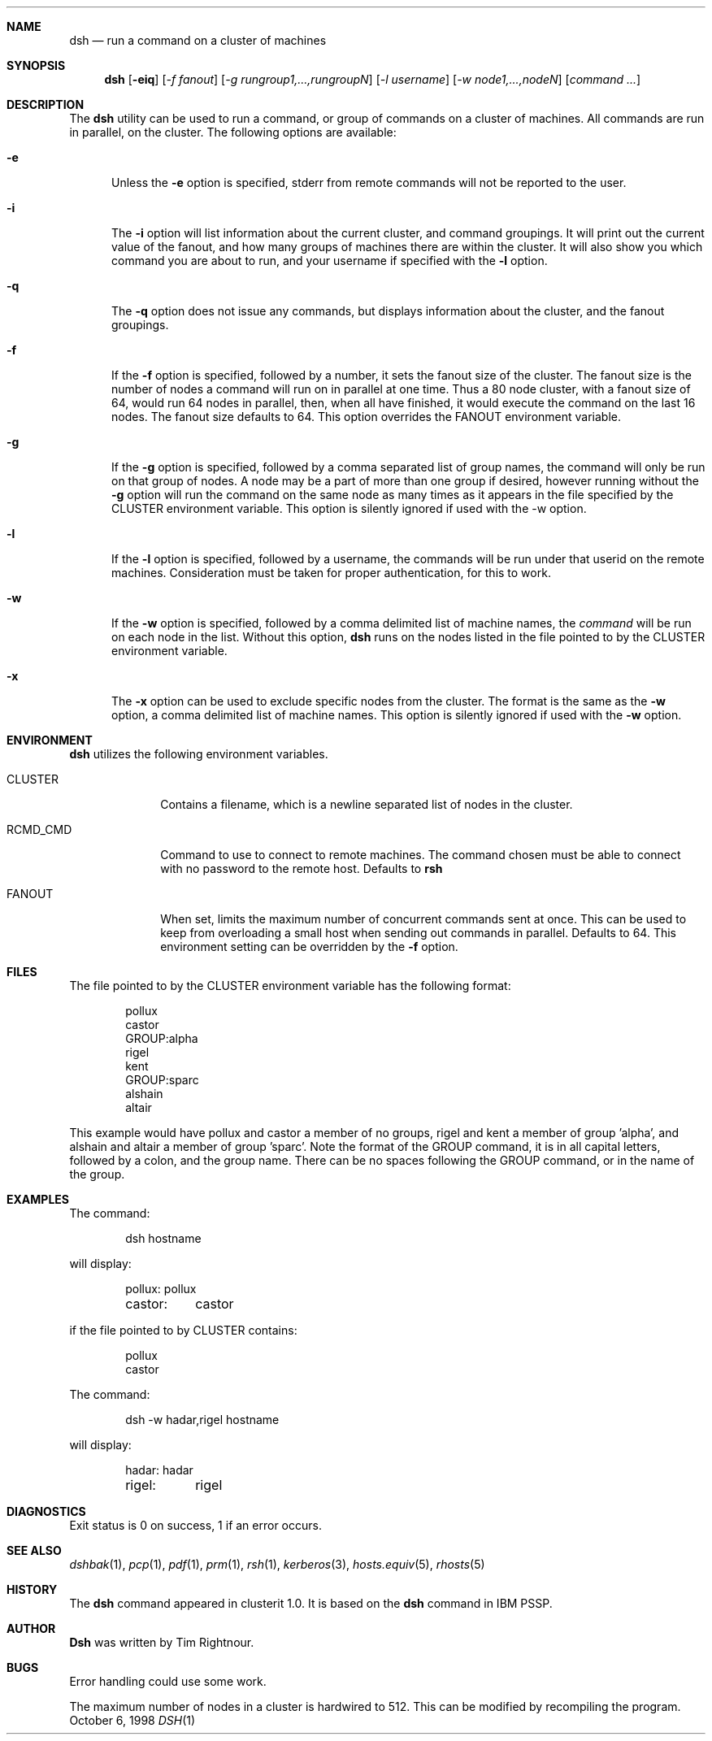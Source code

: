 .\" $Id: dsh.1,v 1.6 1998/10/20 07:32:38 garbled Exp $
.\" Copyright (c) 1998
.\"	Tim Rightnour.  All rights reserved.
.\"
.\" Redistribution and use in source and binary forms, with or without
.\" modification, are permitted provided that the following conditions
.\" are met:
.\" 1. Redistributions of source code must retain the above copyright
.\"    notice, this list of conditions and the following disclaimer.
.\" 2. Redistributions in binary form must reproduce the above copyright
.\"    notice, this list of conditions and the following disclaimer in the
.\"    documentation and/or other materials provided with the distribution.
.\" 3. All advertising materials mentioning features or use of this software
.\"    must display the following acknowledgment:
.\"	This product includes software developed by Tim Rightnour.
.\" 4. The name of Tim Rightnour may not be used to endorse or promote 
.\"    products derived from this software without specific prior written 
.\"    permission.
.\"
.\" THIS SOFTWARE IS PROVIDED BY TIM RIGHTNOUR ``AS IS'' AND
.\" ANY EXPRESS OR IMPLIED WARRANTIES, INCLUDING, BUT NOT LIMITED TO, THE
.\" IMPLIED WARRANTIES OF MERCHANTABILITY AND FITNESS FOR A PARTICULAR PURPOSE
.\" ARE DISCLAIMED.  IN NO EVENT SHALL TIM RIGHTNOUR BE LIABLE
.\" FOR ANY DIRECT, INDIRECT, INCIDENTAL, SPECIAL, EXEMPLARY, OR CONSEQUENTIAL
.\" DAMAGES (INCLUDING, BUT NOT LIMITED TO, PROCUREMENT OF SUBSTITUTE GOODS
.\" OR SERVICES; LOSS OF USE, DATA, OR PROFITS; OR BUSINESS INTERRUPTION)
.\" HOWEVER CAUSED AND ON ANY THEORY OF LIABILITY, WHETHER IN CONTRACT, STRICT
.\" LIABILITY, OR TORT (INCLUDING NEGLIGENCE OR OTHERWISE) ARISING IN ANY WAY
.\" OUT OF THE USE OF THIS SOFTWARE, EVEN IF ADVISED OF THE POSSIBILITY OF
.\" SUCH DAMAGE.
.\"
.\" The following requests are required for all man pages.
.Dd October 6, 1998
.Dt DSH 1
.Sh NAME
.Nm dsh
.Nd run a command on a cluster of machines
.Sh SYNOPSIS
.Nm
.Op Fl eiq
.Op Ar -f fanout
.Op Ar -g rungroup1,...,rungroupN
.Op Ar -l username
.Op Ar -w node1,...,nodeN
.Op Ar command ...
.Sh DESCRIPTION
The 
.Nm
utility can be used to run a command, or group of commands on a cluster of 
machines.  All commands are run in parallel, on the cluster.
The following options are available:
.Bl -tag -width www
.It Fl e
Unless the
.Fl e
option is specified, stderr from remote commands will not be reported to the user.
.It Fl i
The
.Fl i
option will list information about the current cluster, and command groupings.  It will
print out the current value of the fanout, and how many groups of machines there are within
the cluster. It will also show you which command you are about to run, and your username if
specified with the
.Fl l
option.
.It Fl q
The
.Fl q
option does not issue any commands, but displays information about the cluster, and the
fanout groupings.
.It Fl f
If the
.Fl f
option is specified, followed by a number, it sets the fanout size of the cluster.  The
fanout size is the number of nodes a command will run on in parallel at one time.  Thus
a 80 node cluster, with a fanout size of 64, would run 64 nodes in parallel, then, when
all have finished, it would execute the command on the last 16 nodes.  The fanout size
defaults to 64.  This option overrides the
.Ev FANOUT
environment variable.
.It Fl g
If the
.Fl g
option is specified, followed by a comma separated list of group names, the command will only be run on that group
of nodes.  A node may be a part of more than one group if desired, however running without the
.Fl g
option will run the command on the same node as many times as it appears in the
file specified by the
.Ev CLUSTER
environment variable.  This option is silently ignored if used with the -w option.
.It Fl l
If the
.Fl l
option is specified, followed by a username, the commands will be run under that
userid on the remote machines.  Consideration must be taken for proper authentication, 
for this to work.
.It Fl w
If the
.Fl w
option is specified, followed by a comma delimited list of machine names,
the
.Ar command
will be run on each node in the list.  Without this option,
.Nm
runs on the nodes listed in the file pointed to by the
.Ev CLUSTER
environment variable.
.It Fl x
The
.Fl x
option can be used to exclude specific nodes from the cluster.  The format is the same as
the
.Fl w
option, a comma delimited list of machine names.  This option is silently ignored if used with the
.Fl w
option.
.Sh ENVIRONMENT
.Nm
utilizes the following environment variables.
.Bl -tag -width "RCMD_CMD"
.It Ev CLUSTER
Contains a filename, which is a newline separated list of nodes
in the cluster.
.It Ev RCMD_CMD
Command to use to connect to remote machines.  The command chosen must
be able to connect with no password to the remote host.  Defaults to
.Ic rsh
.It Ev FANOUT
When set, limits the maximum number of concurrent commands sent at once.  This can be
used to keep from overloading a small host when sending out commands in parallel.  Defaults to
64.  This environment setting can be overridden by the
.Fl f
option.
.Sh FILES
The file pointed to by the
.Ev CLUSTER
environment variable has the following format:
.Bd -literal -offset indent
pollux
castor
GROUP:alpha
rigel
kent
GROUP:sparc
alshain
altair
.Ed
.Pp
This example would have pollux and castor a member of no groups, rigel and kent a member of group 'alpha', 
and alshain and altair a member of group 'sparc'.  Note the format of the GROUP command,
it is in all capital letters, followed by a colon, and the group name.  There can be no spaces 
following the GROUP command, or in the name of the group.
.Sh EXAMPLES
The command:
.Bd -literal -offset indent
dsh hostname
.Ed
.Pp
will display:
.Bd -literal -offset indent
pollux:	pollux
castor:	castor
.Ed
.Pp
if the file pointed to by
.Ev CLUSTER
contains:
.Bd -literal -offset indent
pollux
castor
.Ed
.Pp
The command:
.Bd -literal -offset indent
dsh -w hadar,rigel hostname
.Ed
.Pp
will display:
.Bd -literal -offset indent
hadar:	hadar
rigel:	rigel
.Sh DIAGNOSTICS
Exit status is 0 on success, 1 if an error occurs.
.Sh SEE ALSO
.Xr dshbak 1 ,
.Xr pcp 1 ,
.Xr pdf 1 ,
.Xr prm 1 ,
.Xr rsh 1 ,
.Xr kerberos 3 ,
.Xr hosts.equiv 5 ,
.Xr rhosts 5
.Sh HISTORY
The
.Nm
command appeared in clusterit 1.0. It is based on the
.Nm
command in IBM PSSP.
.Sh AUTHOR
.Nm Dsh
was written by Tim Rightnour.
.Sh BUGS
Error handling could use some work.
.Pp
The maximum number of nodes in a cluster is hardwired to 512.  This
can be modified by recompiling the program.
